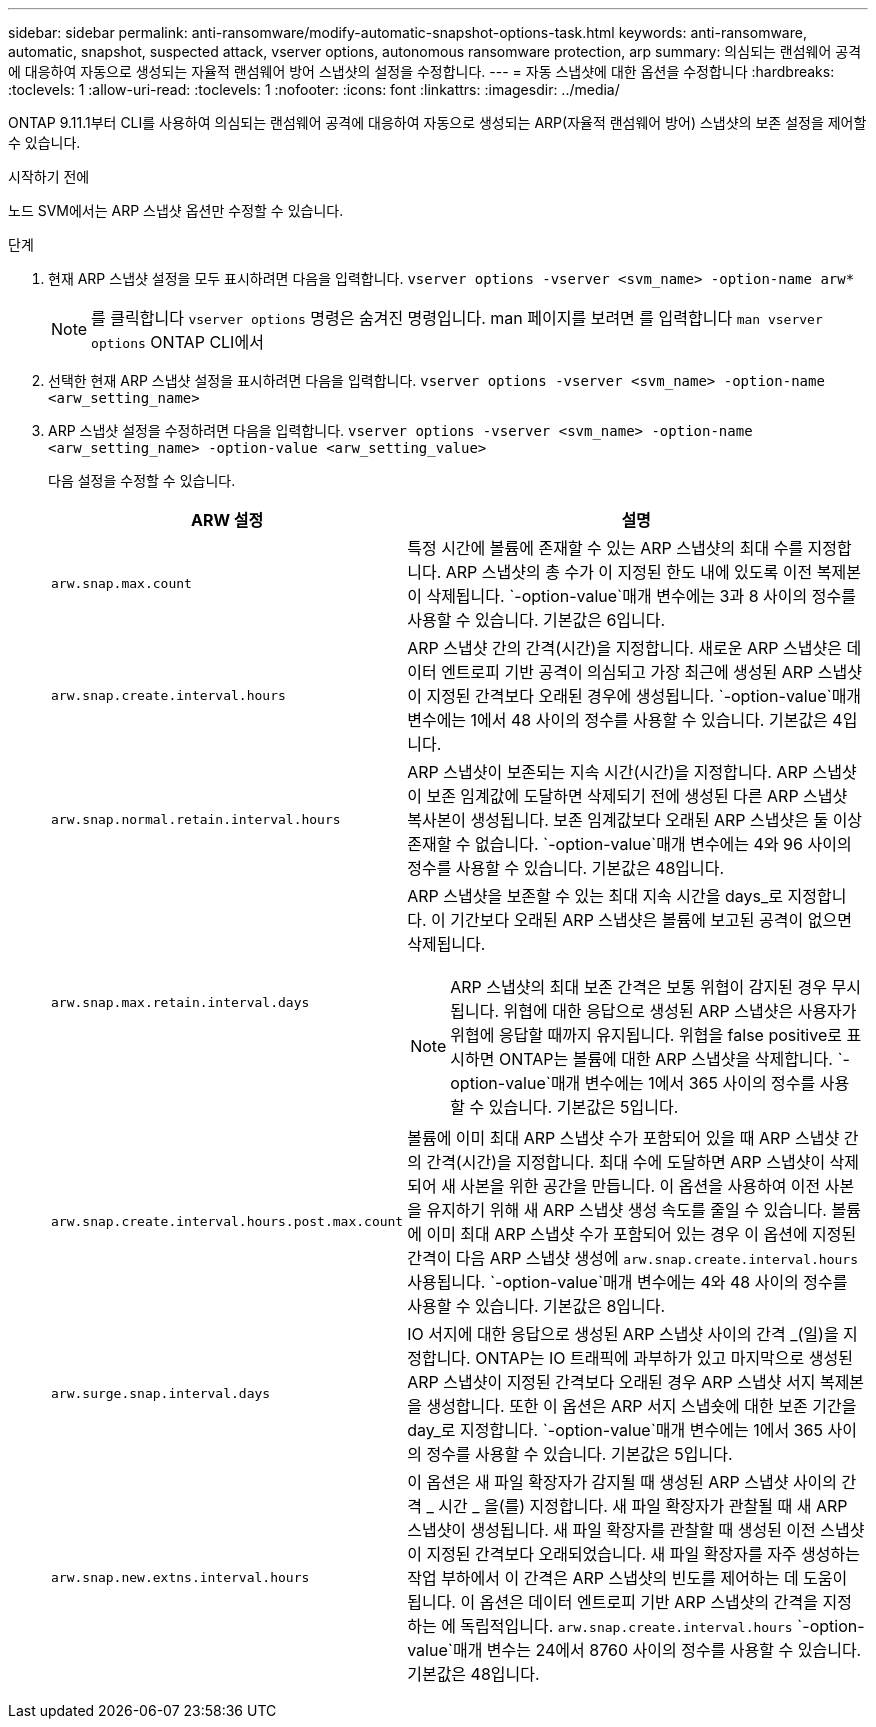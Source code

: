 ---
sidebar: sidebar 
permalink: anti-ransomware/modify-automatic-snapshot-options-task.html 
keywords: anti-ransomware, automatic, snapshot, suspected attack, vserver options, autonomous ransomware protection, arp 
summary: 의심되는 랜섬웨어 공격에 대응하여 자동으로 생성되는 자율적 랜섬웨어 방어 스냅샷의 설정을 수정합니다. 
---
= 자동 스냅샷에 대한 옵션을 수정합니다
:hardbreaks:
:toclevels: 1
:allow-uri-read: 
:toclevels: 1
:nofooter: 
:icons: font
:linkattrs: 
:imagesdir: ../media/


[role="lead"]
ONTAP 9.11.1부터 CLI를 사용하여 의심되는 랜섬웨어 공격에 대응하여 자동으로 생성되는 ARP(자율적 랜섬웨어 방어) 스냅샷의 보존 설정을 제어할 수 있습니다.

.시작하기 전에
노드 SVM에서는 ARP 스냅샷 옵션만 수정할 수 있습니다.

.단계
. 현재 ARP 스냅샷 설정을 모두 표시하려면 다음을 입력합니다.
`vserver options -vserver <svm_name> -option-name arw*`
+

NOTE: 를 클릭합니다 `vserver options` 명령은 숨겨진 명령입니다. man 페이지를 보려면 를 입력합니다 `man vserver options` ONTAP CLI에서

. 선택한 현재 ARP 스냅샷 설정을 표시하려면 다음을 입력합니다.
`vserver options -vserver <svm_name> -option-name <arw_setting_name>`
. ARP 스냅샷 설정을 수정하려면 다음을 입력합니다.
`vserver options -vserver <svm_name> -option-name <arw_setting_name> -option-value <arw_setting_value>`
+
다음 설정을 수정할 수 있습니다.

+
[cols="1,3"]
|===
| ARW 설정 | 설명 


| `arw.snap.max.count`  a| 
특정 시간에 볼륨에 존재할 수 있는 ARP 스냅샷의 최대 수를 지정합니다. ARP 스냅샷의 총 수가 이 지정된 한도 내에 있도록 이전 복제본이 삭제됩니다.  `-option-value`매개 변수에는 3과 8 사이의 정수를 사용할 수 있습니다. 기본값은 6입니다.



| `arw.snap.create.interval.hours`  a| 
ARP 스냅샷 간의 간격(시간)을 지정합니다. 새로운 ARP 스냅샷은 데이터 엔트로피 기반 공격이 의심되고 가장 최근에 생성된 ARP 스냅샷이 지정된 간격보다 오래된 경우에 생성됩니다.  `-option-value`매개 변수에는 1에서 48 사이의 정수를 사용할 수 있습니다. 기본값은 4입니다.



| `arw.snap.normal.retain.interval.hours`  a| 
ARP 스냅샷이 보존되는 지속 시간(시간)을 지정합니다. ARP 스냅샷이 보존 임계값에 도달하면 삭제되기 전에 생성된 다른 ARP 스냅샷 복사본이 생성됩니다. 보존 임계값보다 오래된 ARP 스냅샷은 둘 이상 존재할 수 없습니다.  `-option-value`매개 변수에는 4와 96 사이의 정수를 사용할 수 있습니다. 기본값은 48입니다.



| `arw.snap.max.retain.interval.days`  a| 
ARP 스냅샷을 보존할 수 있는 최대 지속 시간을 days_로 지정합니다. 이 기간보다 오래된 ARP 스냅샷은 볼륨에 보고된 공격이 없으면 삭제됩니다.


NOTE: ARP 스냅샷의 최대 보존 간격은 보통 위협이 감지된 경우 무시됩니다. 위협에 대한 응답으로 생성된 ARP 스냅샷은 사용자가 위협에 응답할 때까지 유지됩니다. 위협을 false positive로 표시하면 ONTAP는 볼륨에 대한 ARP 스냅샷을 삭제합니다.  `-option-value`매개 변수에는 1에서 365 사이의 정수를 사용할 수 있습니다. 기본값은 5입니다.



| `arw.snap.create.interval.hours.post.max.count`  a| 
볼륨에 이미 최대 ARP 스냅샷 수가 포함되어 있을 때 ARP 스냅샷 간의 간격(시간)을 지정합니다. 최대 수에 도달하면 ARP 스냅샷이 삭제되어 새 사본을 위한 공간을 만듭니다. 이 옵션을 사용하여 이전 사본을 유지하기 위해 새 ARP 스냅샷 생성 속도를 줄일 수 있습니다. 볼륨에 이미 최대 ARP 스냅샷 수가 포함되어 있는 경우 이 옵션에 지정된 간격이 다음 ARP 스냅샷 생성에 `arw.snap.create.interval.hours` 사용됩니다.  `-option-value`매개 변수에는 4와 48 사이의 정수를 사용할 수 있습니다. 기본값은 8입니다.



| `arw.surge.snap.interval.days`  a| 
IO 서지에 대한 응답으로 생성된 ARP 스냅샷 사이의 간격 _(일)을 지정합니다. ONTAP는 IO 트래픽에 과부하가 있고 마지막으로 생성된 ARP 스냅샷이 지정된 간격보다 오래된 경우 ARP 스냅샷 서지 복제본을 생성합니다. 또한 이 옵션은 ARP 서지 스냅숏에 대한 보존 기간을 day_로 지정합니다.  `-option-value`매개 변수에는 1에서 365 사이의 정수를 사용할 수 있습니다. 기본값은 5입니다.



| `arw.snap.new.extns.interval.hours`  a| 
이 옵션은 새 파일 확장자가 감지될 때 생성된 ARP 스냅샷 사이의 간격 _ 시간 _ 을(를) 지정합니다. 새 파일 확장자가 관찰될 때 새 ARP 스냅샷이 생성됩니다. 새 파일 확장자를 관찰할 때 생성된 이전 스냅샷이 지정된 간격보다 오래되었습니다. 새 파일 확장자를 자주 생성하는 작업 부하에서 이 간격은 ARP 스냅샷의 빈도를 제어하는 데 도움이 됩니다. 이 옵션은 데이터 엔트로피 기반 ARP 스냅샷의 간격을 지정하는 에 독립적입니다. `arw.snap.create.interval.hours`  `-option-value`매개 변수는 24에서 8760 사이의 정수를 사용할 수 있습니다. 기본값은 48입니다.

|===

